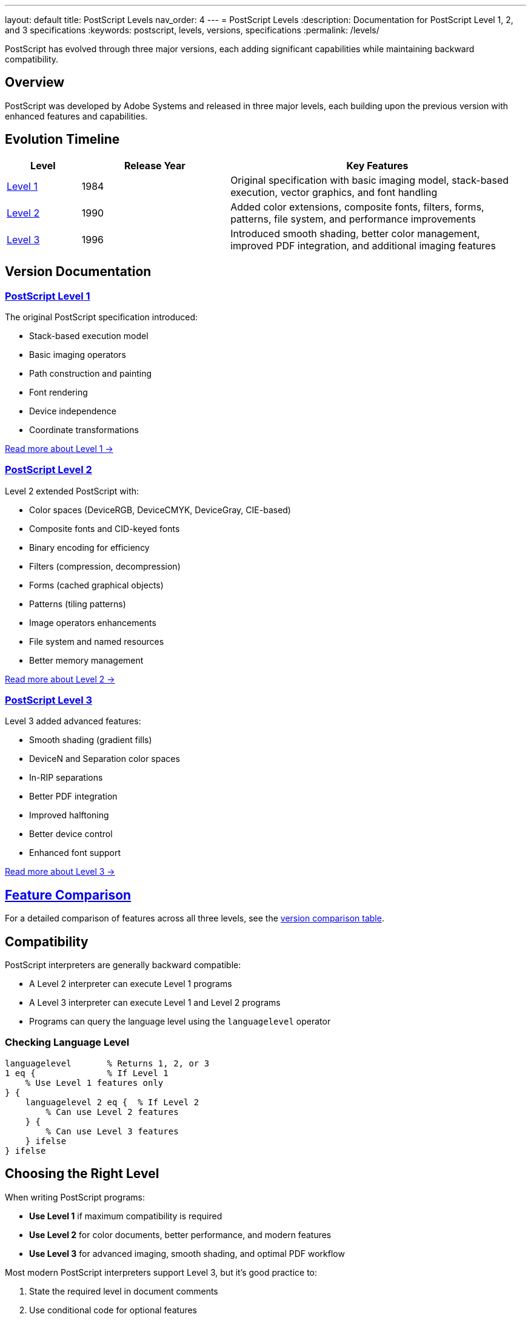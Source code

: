 ---
layout: default
title: PostScript Levels
nav_order: 4
---
= PostScript Levels
:description: Documentation for PostScript Level 1, 2, and 3 specifications
:keywords: postscript, levels, versions, specifications
:permalink: /levels/

[.lead]
PostScript has evolved through three major versions, each adding significant capabilities while maintaining backward compatibility.

== Overview

PostScript was developed by Adobe Systems and released in three major levels, each building upon the previous version with enhanced features and capabilities.

== Evolution Timeline

[cols="1,2,4"]
|===
|Level |Release Year |Key Features

|link:/docs/levels/level-1/[Level 1]
|1984
|Original specification with basic imaging model, stack-based execution, vector graphics, and font handling

|link:/docs/levels/level-2/[Level 2]
|1990
|Added color extensions, composite fonts, filters, forms, patterns, file system, and performance improvements

|link:/docs/levels/level-3/[Level 3]
|1996
|Introduced smooth shading, better color management, improved PDF integration, and additional imaging features
|===

== Version Documentation

=== link:/docs/levels/level-1/[PostScript Level 1]

The original PostScript specification introduced:

* Stack-based execution model
* Basic imaging operators
* Path construction and painting
* Font rendering
* Device independence
* Coordinate transformations

link:/docs/levels/level-1/[Read more about Level 1 →]

=== link:/docs/levels/level-2/[PostScript Level 2]

Level 2 extended PostScript with:

* Color spaces (DeviceRGB, DeviceCMYK, DeviceGray, CIE-based)
* Composite fonts and CID-keyed fonts
* Binary encoding for efficiency
* Filters (compression, decompression)
* Forms (cached graphical objects)
* Patterns (tiling patterns)
* Image operators enhancements
* File system and named resources
* Better memory management

link:/docs/levels/level-2/[Read more about Level 2 →]

=== link:/docs/levels/level-3/[PostScript Level 3]

Level 3 added advanced features:

* Smooth shading (gradient fills)
* DeviceN and Separation color spaces
* In-RIP separations
* Better PDF integration
* Improved halftoning
* Better device control
* Enhanced font support

link:/docs/levels/level-3/[Read more about Level 3 →]

== link:/docs/levels/comparison/[Feature Comparison]

For a detailed comparison of features across all three levels, see the link:/docs/levels/comparison/[version comparison table].

== Compatibility

PostScript interpreters are generally backward compatible:

* A Level 2 interpreter can execute Level 1 programs
* A Level 3 interpreter can execute Level 1 and Level 2 programs
* Programs can query the language level using the `languagelevel` operator

=== Checking Language Level

[source,postscript]
----
languagelevel       % Returns 1, 2, or 3
1 eq {              % If Level 1
    % Use Level 1 features only
} {
    languagelevel 2 eq {  % If Level 2
        % Can use Level 2 features
    } {
        % Can use Level 3 features
    } ifelse
} ifelse
----

== Choosing the Right Level

When writing PostScript programs:

* **Use Level 1** if maximum compatibility is required
* **Use Level 2** for color documents, better performance, and modern features
* **Use Level 3** for advanced imaging, smooth shading, and optimal PDF workflow

Most modern PostScript interpreters support Level 3, but it's good practice to:

1. State the required level in document comments
2. Use conditional code for optional features
3. Test on target devices when possible

== Document Structuring Comments

Declare the PostScript level in your document header:

[source,postscript]
----
%!PS-Adobe-3.0
%%LanguageLevel: 2
%%Creator: My Application
%%Title: Sample Document
%%EndComments
----

== See Also

* link:/docs/commands/[Command Reference] - Lists which commands are available in each level
* link:/docs/syntax/[Language Syntax] - Core syntax applicable to all levels
* https://www.adobe.com/content/dam/acom/en/devnet/actionscript/articles/PLRM.pdf[PostScript Language Reference Manual] - Official specification